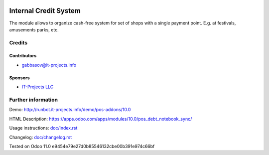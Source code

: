 .. image:: https://img.shields.io/badge/license-LGPL--3-blue.png
   :target: https://www.gnu.org/licenses/lgpl
   :alt: License: LGPL-3

========================
 Internal Credit System
========================

The module allows to organize cash-free system for set of shops with a single payment point. E.g. at festivals, amusements parks, etc.

Credits
=======

Contributors
------------
* gabbasov@it-projects.info

Sponsors
--------
* `IT-Projects LLC <https://it-projects.info>`__

Further information
===================

Demo: http://runbot.it-projects.info/demo/pos-addons/10.0

HTML Description: https://apps.odoo.com/apps/modules/10.0/pos_debt_notebook_sync/

Usage instructions: `<doc/index.rst>`__

Changelog: `<doc/changelog.rst>`__

Tested on Odoo 11.0 e9454e79e27d0b85546132cbe00b391e974c66bf
